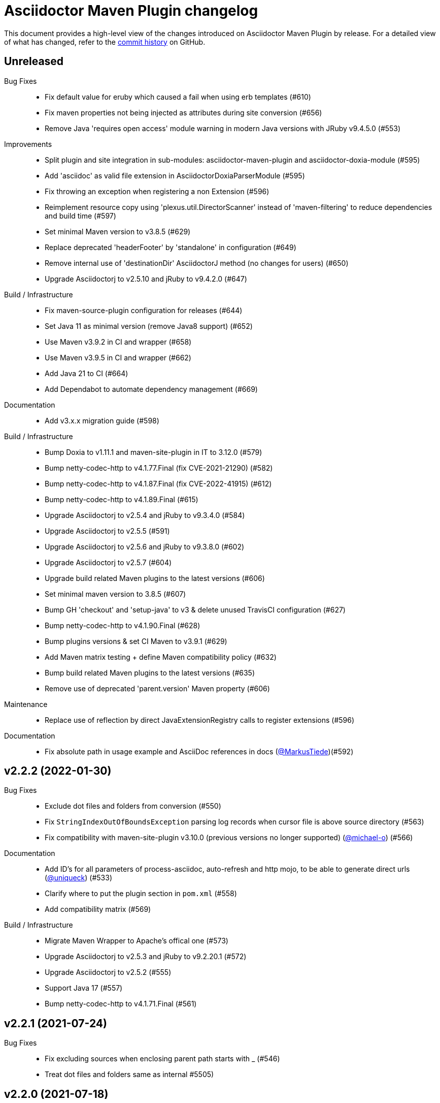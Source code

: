 = Asciidoctor Maven Plugin changelog
:uri-asciidoctor: http://asciidoctor.org
:uri-asciidoc: {uri-asciidoctor}/docs/what-is-asciidoc
:uri-repo: https://github.com/asciidoctor/asciidoctor-maven-plugin
:icons: font
:star: icon:star[role=red]
ifndef::icons[]
:star: &#9733;
endif::[]

This document provides a high-level view of the changes introduced on Asciidoctor Maven Plugin by release.
For a detailed view of what has changed, refer to the {uri-repo}/commits/main[commit history] on GitHub.

== Unreleased

Bug Fixes::

  * Fix default value for eruby which caused a fail when using erb templates (#610)
  * Fix maven properties not being injected as attributes during site conversion (#656)
  * Remove Java 'requires open access' module warning in modern Java versions with JRuby v9.4.5.0 (#553)

Improvements::

  * Split plugin and site integration in sub-modules: asciidoctor-maven-plugin and asciidoctor-doxia-module (#595)
  * Add 'asciidoc' as valid file extension in AsciidoctorDoxiaParserModule (#595)
  * Fix throwing an exception when registering a non Extension (#596)
  * Reimplement resource copy using 'plexus.util.DirectorScanner' instead of 'maven-filtering' to reduce dependencies and build time (#597)
  * Set minimal Maven version to v3.8.5 (#629)
  * Replace deprecated 'headerFooter' by 'standalone' in configuration (#649)
  * Remove internal use of 'destinationDir' AsciidoctorJ method (no changes for users) (#650)
  * Upgrade Asciidoctorj to v2.5.10 and jRuby to v9.4.2.0 (#647)

Build / Infrastructure::

  * Fix maven-source-plugin configuration for releases (#644)
  * Set Java 11 as minimal version (remove Java8 support) (#652)
  * Use Maven v3.9.2 in CI and wrapper (#658)
  * Use Maven v3.9.5 in CI and wrapper (#662)
  * Add Java 21 to CI (#664)
  * Add Dependabot to automate dependency management (#669)

Documentation::

  * Add v3.x.x migration guide (#598)

Build / Infrastructure::

  * Bump Doxia to v1.11.1 and maven-site-plugin in IT to 3.12.0 (#579)
  * Bump netty-codec-http to v4.1.77.Final (fix CVE-2021-21290) (#582)
  * Bump netty-codec-http to v4.1.87.Final (fix CVE-2022-41915) (#612)
  * Bump netty-codec-http to v4.1.89.Final (#615)
  * Upgrade Asciidoctorj to v2.5.4 and jRuby to v9.3.4.0 (#584)
  * Upgrade Asciidoctorj to v2.5.5 (#591)
  * Upgrade Asciidoctorj to v2.5.6 and jRuby to v9.3.8.0 (#602)
  * Upgrade Asciidoctorj to v2.5.7 (#604)
  * Upgrade build related Maven plugins to the latest versions (#606)
  * Set minimal maven version to 3.8.5 (#607)
  * Bump GH 'checkout' and 'setup-java' to v3 & delete unused TravisCI configuration (#627)
  * Bump netty-codec-http to v4.1.90.Final (#628)
  * Bump plugins versions & set CI Maven to v3.9.1 (#629)
  * Add Maven matrix testing + define Maven compatibility policy (#632)
  * Bump build related Maven plugins to the latest versions (#635)
  * Remove use of deprecated 'parent.version' Maven property (#606)

Maintenance::
  * Replace use of reflection by direct JavaExtensionRegistry calls to register extensions (#596)

Documentation::

  * Fix absolute path in usage example and AsciiDoc references in docs (https://github.com/MarkusTiede[@MarkusTiede])(#592)

== v2.2.2 (2022-01-30)

Bug Fixes::

  * Exclude dot files and folders from conversion (#550)
  * Fix `StringIndexOutOfBoundsException` parsing log records when cursor file is above source directory (#563)
  * Fix compatibility with maven-site-plugin v3.10.0 (previous versions no longer supported) (https://github.com/michael-o[@michael-o]) (#566)

Documentation::

  * Add ID's for all parameters of process-asciidoc, auto-refresh and http mojo, to be able to generate direct urls (https://github.com/uniqueck[@uniqueck]) (#533)
  * Clarify where to put the plugin section in `pom.xml` (#558)
  * Add compatibility matrix (#569)

Build / Infrastructure::

  * Migrate Maven Wrapper to Apache's offical one (#573)
  * Upgrade Asciidoctorj to v2.5.3 and jRuby to v9.2.20.1 (#572)
  * Upgrade Asciidoctorj to v2.5.2 (#555)
  * Support Java 17 (#557)
  * Bump netty-codec-http to v4.1.71.Final (#561)

== v2.2.1 (2021-07-24)

Bug Fixes::

  * Fix excluding sources when enclosing parent path starts with _ (#546)
  * Treat dot files and folders same as internal #5505)

== v2.2.0 (2021-07-18)

Improvements::

  * Allow running a refresh build on included sources (for `auto-refresh` & `http` mojos) (#542)

Documentation::

  * Migrate docs (README) to Antora site and publish them in gh-pages (#498)
  * Remove ambiguity in usage of maven properties docs (#507)
  * Add ID to 'attributes' description, to be able to generate direct url from other docs (#509)
  * Fix broken links to extension api documentation (https://github.com/djarnis73[@djarnis73]) (#523)
  * Remove local antora site generator stuff (https://github.com/uniqueck[@uniqueck]) (#529)

Build / Infrastructure::
  * Upgrade tests to JUnit5 (#521)
  * Rename main branch (#524)
  * Set maven wrapper to use maven v3.8.1 (#525)
  * Upgrade Asciidoctorj to v2.4.3 and jRuby to v9.2.14.0 (#526)
  * Upgrade Asciidoctorj to v2.5.0 and jRuby to v9.2.17.0 (#531)
  * Upgrade Asciidoctorj to v2.5.1 (#534)
  * Added 'Asciidoctor' organization to pom (#539)
  * Remove AppVeyor CI build (#540)
  * Update `distributionManagement` to deploy directly without Bintray (#544)

Maintenance::

  * Upgrade `netty-codec-http` to 4.1.29.Final and refactor `AsciidoctorHttpServer` (#511)
  * Rewrite `AsciidoctorMojoTest` to Java to make it more approachable (#512)
  * Rewrite `AsciidoctorMojoLogHandlerTest` to Java to make it more approachable (#514)
  * Rewrite `AsciidoctorMojoExtensionsTest` to Java to make it more approachable (#515)
  * Rewrite `AsciidoctorHttpMojoTest` to Java to make it more approachable (#516)
  * Rewrite `AsciidoctorZipMojoTest` to Java to make it more approachable (#518)
  * Rewrite `AsciidoctorDoxiaParserTest` to Java + remove Groovy & Spock configurations (#519)
  * Replace usage of internal Asciidoctorj `DirectoryWalker` with Java NIO API and fix incorrect sources converted when using `sourceDocumentExtension` (https://github.com/stdll[@stdll]) (#532)

== v2.1.0 (2020-09-15)

Improvements::

  * Inject Maven properties as attributes in `process-asciidoc` mojo (#459)
  * Make `auto-refresh` (and `http` by inheritance) only convert modified and created sources (#474)
  * Make `auto-refresh` only copy modified and created resources + taking into consideration <resources> options (#478)
  * Make `auto-refresh` ignore docInfo files to avoid copying them into output (#480)
  * Add official support for `http` mojo with life preview and refresh of html output (#483)

Bug Fixes::

  * Remove Maven components from plugin descriptor (#450)
  * Remove unnecessary maven's @Parameter configuration from ExtensionConfiguration, Synchronization and Resources (#461)
  * Remove unused BuildContext from AsciidoctorMojo (#462)
  * Remove unnecessary required configuration from mojo parameters (#463)
  * Prevent sources from being converted twice in http mojo (#469)
  * Remove synchronization property from mojo (#471)

Documentation::

  * Add reference to v2-migration-guide in README for better findability (#445)
  * Fix broken link to V2 migration guide (https://github.com/ge0ffrey[@ge0ffrey]) (#446)
  * Add GitHub's PR and issue templates (#465)
  * Add `auto-refresh` mojo documentation (#466)
  * Add copyright notice to README and remove unnecessary license header from sources (#482)

Build / Infrastructure::

  * Updated maven-release-plugin version (3.0.0-M1) and POM scm configuration to simplify release process
  * Adds GitHub Actions build for Linux, Windows, MacOS and Java 8, 11 (#452, #453)
  * Simplify TravisCI and AppVeyor to run Java 8 and 11 only (#460)
  * Upgrade Maven from v3.5.0 to 3.6.3 in AppVeyor (#460)
  * Updated jacoco-maven-plugin version from v0.8.2 to 0.8.5 (#479)
  * Use maven-javadoc-plugin version defined in `pluginManagement` + update to v3.2.0 (#481)
  * Add Maven Wrapper to project and CI builds (#484)
  * Upgrade Asciidoctorj to 2.4.1 and jRuby to 9.2.13.0 (#486)
